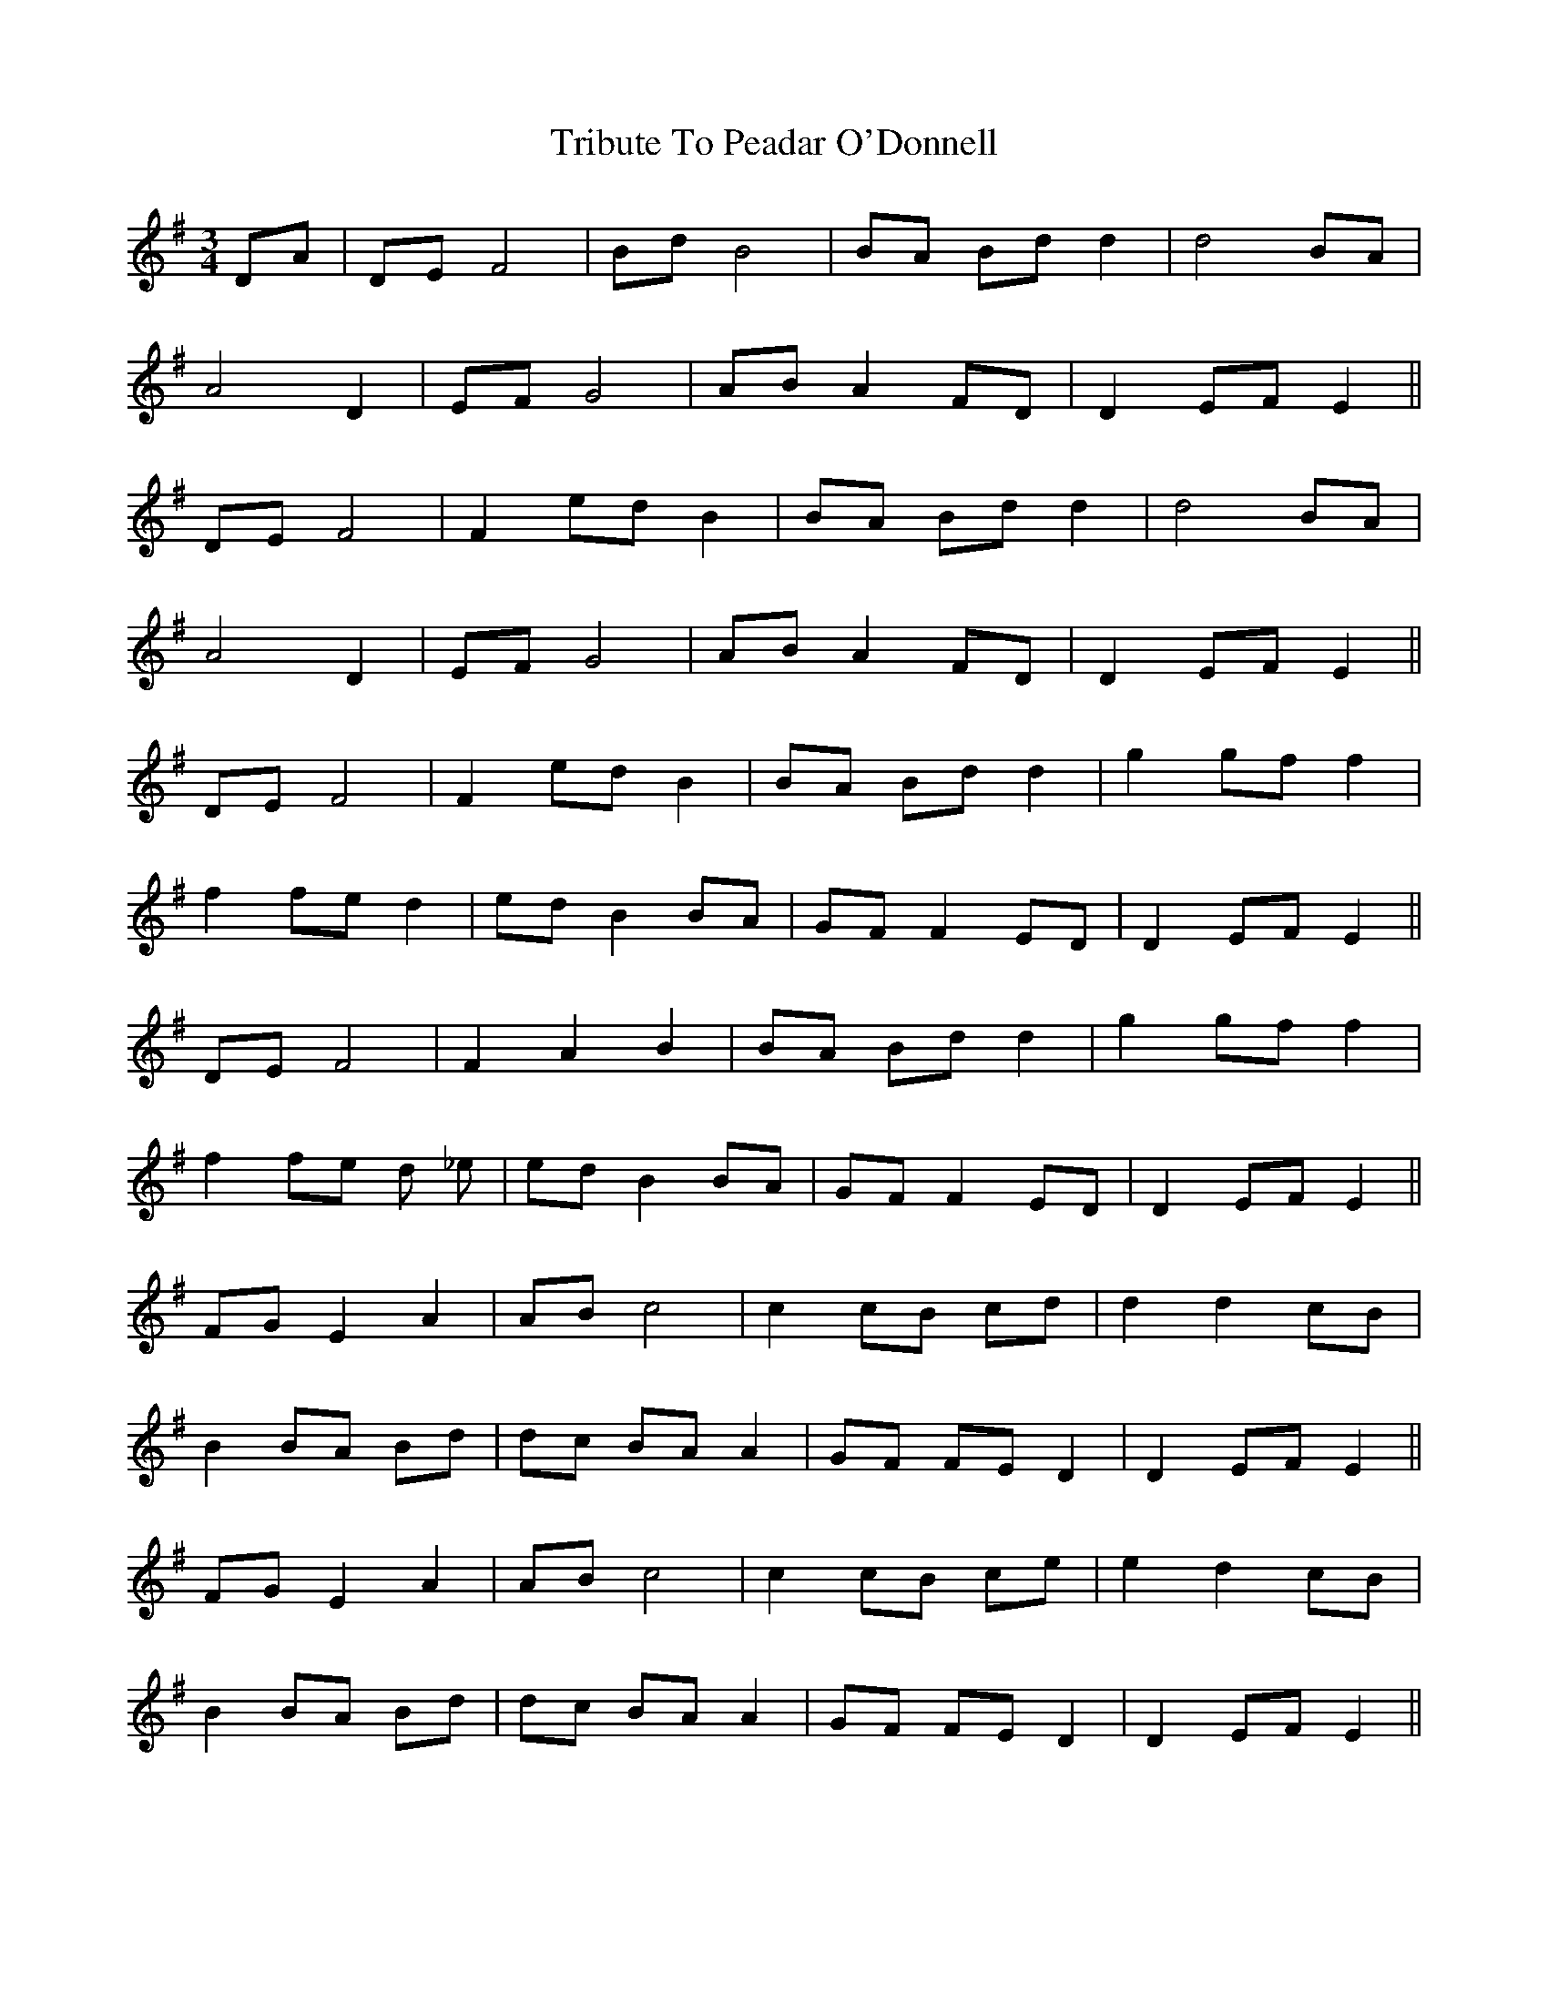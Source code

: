 X: 40880
T: Tribute To Peadar O'Donnell
R: waltz
M: 3/4
K: Eminor
DA|DE F4|Bd B4|BA Bd d2|d4 BA|
A4 D2|EF G4|AB A2 FD|D2 EF E2||
DE F4|F2 ed B2|BA Bd d2|d4 BA|
A4 D2|EF G4|AB A2 FD|D2 EF E2||
DE F4|F2 ed B2|BA Bd d2|g2 gf f2|
f2 fe d2|ed B2 BA|GF F2 ED|D2 EF E2||
DE F4|F2 A2 B2|BA Bd d2|g2 gf f2|
f2 fe d _e|ed B2 BA|GF F2 ED|D2 EF E2||
FG E2 A2|AB c4|c2 cB cd|d2 d2 cB|
B2 BA Bd|dc BA A2|GF FE D2|D2 EF E2||
FG E2 A2|AB c4|c2 cB ce|e2 d2 cB|
B2 BA Bd|dc BA A2|GF FE D2|D2 EF E2||

